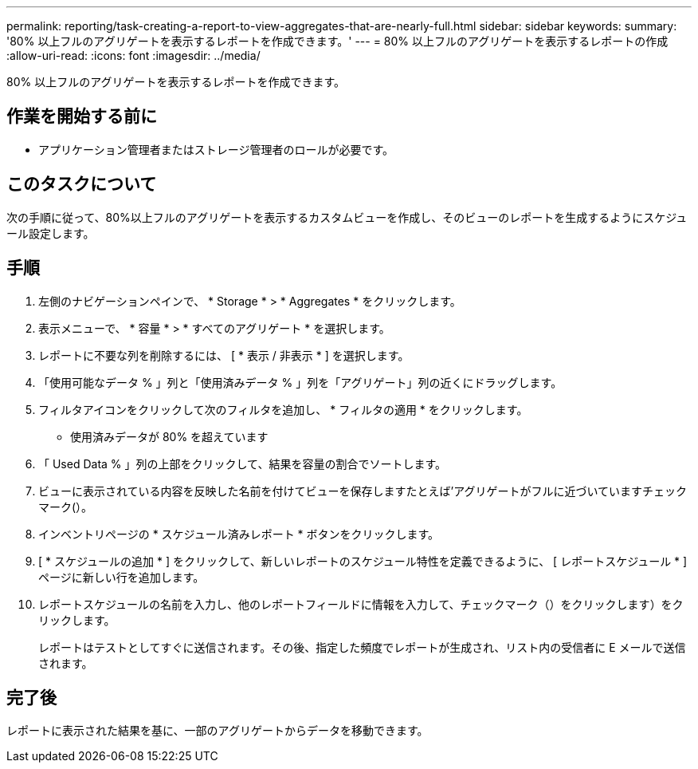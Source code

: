 ---
permalink: reporting/task-creating-a-report-to-view-aggregates-that-are-nearly-full.html 
sidebar: sidebar 
keywords:  
summary: '80% 以上フルのアグリゲートを表示するレポートを作成できます。' 
---
= 80% 以上フルのアグリゲートを表示するレポートの作成
:allow-uri-read: 
:icons: font
:imagesdir: ../media/


[role="lead"]
80% 以上フルのアグリゲートを表示するレポートを作成できます。



== 作業を開始する前に

* アプリケーション管理者またはストレージ管理者のロールが必要です。




== このタスクについて

次の手順に従って、80%以上フルのアグリゲートを表示するカスタムビューを作成し、そのビューのレポートを生成するようにスケジュール設定します。



== 手順

. 左側のナビゲーションペインで、 * Storage * > * Aggregates * をクリックします。
. 表示メニューで、 * 容量 * > * すべてのアグリゲート * を選択します。
. レポートに不要な列を削除するには、 [ * 表示 / 非表示 * ] を選択します。
. 「使用可能なデータ % 」列と「使用済みデータ % 」列を「アグリゲート」列の近くにドラッグします。
. フィルタアイコンをクリックして次のフィルタを追加し、 * フィルタの適用 * をクリックします。
+
** 使用済みデータが 80% を超えています


. 「 Used Data % 」列の上部をクリックして、結果を容量の割合でソートします。
. ビューに表示されている内容を反映した名前を付けてビューを保存しますたとえば'アグリゲートがフルに近づいていますチェックマーク(image:../media/blue-check.gif[""]）。
. インベントリページの * スケジュール済みレポート * ボタンをクリックします。
. [ * スケジュールの追加 * ] をクリックして、新しいレポートのスケジュール特性を定義できるように、 [ レポートスケジュール * ] ページに新しい行を追加します。
. レポートスケジュールの名前を入力し、他のレポートフィールドに情報を入力して、チェックマーク（）をクリックしますimage:../media/blue-check.gif[""]）をクリックします。
+
レポートはテストとしてすぐに送信されます。その後、指定した頻度でレポートが生成され、リスト内の受信者に E メールで送信されます。





== 完了後

レポートに表示された結果を基に、一部のアグリゲートからデータを移動できます。
